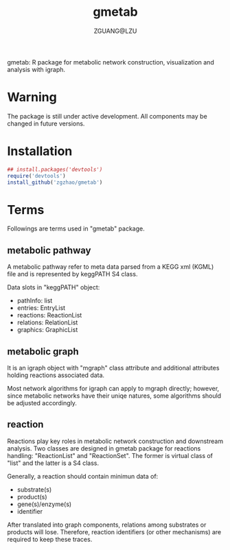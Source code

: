 #+TITLE: gmetab
#+AUTHOR: ZGUANG@LZU
#+DATE:
#+OPTIONS: H:4 toc:nil ^:{} num:t html-style:nil html-scripts:nil
#+STARTUP: content

gmetab: R package for metabolic network construction, visualization and analysis with igraph.


* Warning
The package is still under active development. All components may be changed in future versions.
* Installation
#+begin_src R :exports code :tangle yes :eval never :ravel eval=FALSE
  ## install.packages('devtools')
  require('devtools')
  install_github('zgzhao/gmetab')
#+end_src

* Terms
Followings are terms used in "gmetab" package.
** metabolic pathway
A metabolic pathway refer to meta data parsed from a KEGG xml (KGML) file and is represented by keggPATH S4 class.

Data slots in "keggPATH" object:
- pathInfo: list
- entries: EntryList
- reactions: ReactionList
- relations: RelationList
- graphics: GraphicList

** metabolic graph
It is an igraph object with "mgraph" class attribute and additional attributes holding reactions associated data.

Most network algorithms for igraph can apply to mgraph directly; however, since metabolic networks have their uniqe natures, some algorithms should be adjusted accordingly.

** reaction
Reactions play key roles in metabolic network construction and downstream analysis.
Two classes are designed in gmetab package for reactions handling: "ReactionList" and "ReactionSet".
The former is virtual class of "list" and the latter is a S4 class.

Generally, a reaction should contain minimun data of:
- substrate(s)
- product(s)
- gene(s)/enzyme(s)
- identifier
After translated into graph components, relations among substrates or products will lose. Therefore, reaction identifiers (or other mechanisms) are required to keep these traces.
